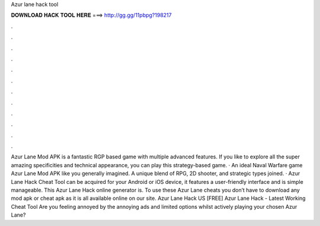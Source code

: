 Azur lane hack tool

𝐃𝐎𝐖𝐍𝐋𝐎𝐀𝐃 𝐇𝐀𝐂𝐊 𝐓𝐎𝐎𝐋 𝐇𝐄𝐑𝐄 ===> http://gg.gg/11pbpg?198217

.

.

.

.

.

.

.

.

.

.

.

.

Azur Lane Mod APK is a fantastic RGP based game with multiple advanced features. If you like to explore all the super amazing specificities and technical appearance, you can play this strategy-based game. · An ideal Naval Warfare game Azur Lane Mod APK like you generally imagined. A unique blend of RPG, 2D shooter, and strategic types joined. · Azur Lane Hack Cheat Tool can be acquired for your Android or iOS device, it features a user-friendly interface and is simple manageable. This Azur Lane Hack online generator is. To use these Azur Lane cheats you don’t have to download any mod apk or cheat apk as it is all available online on our site. Azur Lane Hack US [FREE] Azur Lane Hack - Latest Working Cheat Tool Are you feeling annoyed by the annoying ads and limited options whilst actively playing your chosen Azur Lane?